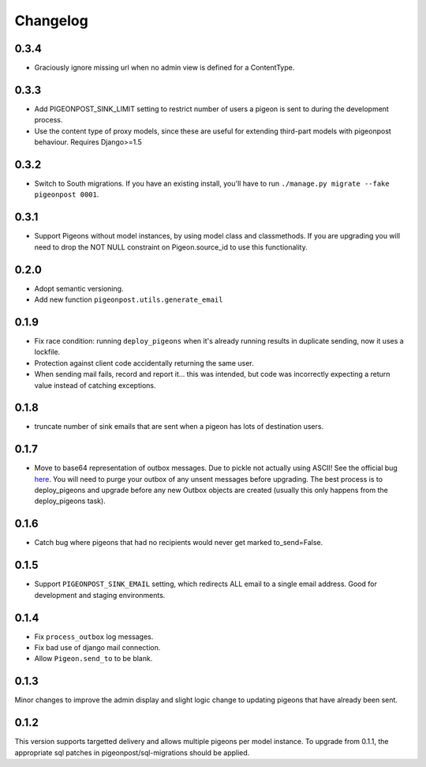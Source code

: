 Changelog
=========

0.3.4
-----

* Graciously ignore missing url when no admin view is defined for
  a ContentType.

0.3.3
-----

* Add PIGEONPOST_SINK_LIMIT setting to restrict number of users a pigeon is sent
  to during the development process.
* Use the content type of proxy models, since these are useful for extending
  third-part models with pigeonpost behaviour. Requires Django>=1.5

0.3.2
-----

* Switch to South migrations. If you have an existing install, you'll have
  to run ``./manage.py migrate --fake pigeonpost 0001``.

0.3.1
-----

* Support Pigeons without model instances, by using model class and
  classmethods. If you are upgrading you will need to drop the NOT NULL
  constraint on Pigeon.source_id to use this functionality.

0.2.0
-----

* Adopt semantic versioning.
* Add new function ``pigeonpost.utils.generate_email``

0.1.9
-----

* Fix race condition: running ``deploy_pigeons`` when it's already running
  results in duplicate sending, now it uses a lockfile.
* Protection against client code accidentally returning the same user.
* When sending mail fails, record and report it... this was intended, but code
  was incorrectly expecting a return value instead of catching exceptions.

0.1.8
-----

* truncate number of sink emails that are sent when a pigeon has lots of
  destination users.

0.1.7
-----

* Move to base64 representation of outbox messages. Due to pickle not actually
  using ASCII! See the official bug `here`_.
  You will need to purge your outbox of any unsent messages before upgrading.
  The best process is to deploy_pigeons and upgrade before any new Outbox
  objects are created (usually this only happens from the deploy_pigeons task).

.. _here: http://bugs.python.org/issue2980

0.1.6
-----

* Catch bug where pigeons that had no recipients would never get marked to_send=False.

0.1.5
-----

* Support ``PIGEONPOST_SINK_EMAIL`` setting, which redirects ALL email to a single
  email address. Good for development and staging environments.

0.1.4
-----

* Fix ``process_outbox`` log messages.
* Fix bad use of django mail connection.
* Allow ``Pigeon.send_to`` to be blank.

0.1.3
-----

Minor changes to improve the admin display and slight logic change to updating
pigeons that have already been sent.

0.1.2
-----

This version supports targetted delivery and allows multiple pigeons per model
instance. To upgrade from 0.1.1, the appropriate sql patches in
pigeonpost/sql-migrations should be applied.

